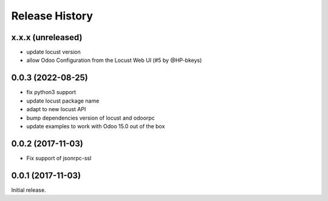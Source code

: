 .. :changelog:

Release History
===============

x.x.x (unreleased)
------------------

* update locust version
* allow Odoo Configuration from the Locust Web UI (#5 by @HP-bkeys)

0.0.3 (2022-08-25)
------------------

* fix python3 support
* update locust package name
* adapt to new locust API
* bump dependencies version of locust and odoorpc
* update examples to work with Odoo 15.0 out of the box

0.0.2 (2017-11-03)
------------------

* Fix support of jsonrpc-ssl

0.0.1 (2017-11-03)
------------------

Initial release.
